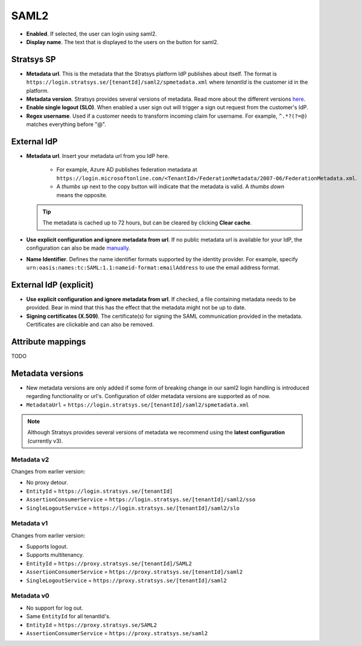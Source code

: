 SAML2
=====

- **Enabled**. If selected, the user can login using saml2.
- **Display name**. The text that is displayed to the users on the button for saml2.

Stratsys SP
^^^^^^^^^^^
- **Metadata url**. This is the metadata that the Stratsys platform IdP publishes about itself. The format is ``https://login.stratsys.se/[tenantId]/saml2/spmetadata.xml`` where *tenantId* is the customer id in the platform.
- **Metadata version**. Stratsys provides several versions of metadata. Read more about the different versions `here <#metadata-versions>`_.
- **Enable single logout (SLO)**. When enabled a user sign out will trigger a sign out request from the customer's IdP.
- **Regex username**. Used if a customer needs to transform incoming claim for username. For example, ``^.*?(?=@)`` matches everything before "@".

External IdP
^^^^^^^^^^^^

- **Metadata url**. Insert your metadata url from you IdP here.

   - For example, Azure AD publishes federation metadata at ``https://login.microsoftonline.com/<TenantId>/FederationMetadata/2007-06/FederationMetadata.xml``.
   - A *thumbs up* next to the copy button will indicate that the metadata is valid. A *thumbs down* means the opposite.
     
  .. tip:: The metadata is cached up to 72 hours, but can be cleared by clicking **Clear cache**.

- **Use explicit configuration and ignore metadata from url**. If no public metadata url is available for your IdP, the configuration can also be made `manually <#external-idp-explicit>`_.
- **Name Identifier**. Defines the name identifier formats supported by the identity provider. For example, specify ``urn:oasis:names:tc:SAML:1.1:nameid-format:emailAddress`` to use the email address format.

External IdP (explicit)
^^^^^^^^^^^^^^^^^^^^^^^
- **Use explicit configuration and ignore metadata from url**. If checked, a file containing metadata needs to be provided. Bear in mind that this has the effect that the metadata might not be up to date.
- **Signing certificates (X.509)**. The certificate(s) for signing the SAML communication provided in the metadata. Certificates are clickable and can also be removed.

.. image:: images/saml2ExternalIdpExplicit.png
   :width: 500

Attribute mappings   
^^^^^^^^^^^^^^^^^^

TODO
   
Metadata versions
^^^^^^^^^^^^^^^^^   

- New metadata versions are only added if some form of breaking change in our saml2 login handling is introduced regarding functionality or url's. Configuration of older metadata versions are supported as of now.
- ``MetadataUrl`` = ``https://login.stratsys.se/[tenantId]/saml2/spmetadata.xml``


.. note:: Although Stratsys provides several versions of metadata we recommend using the **latest configuration** (currently v3).

Metadata v2
-----------

Changes from earlier version:

- No proxy detour.
- ``EntityId`` = ``https://login.stratsys.se/[tenantId]``
- ``AssertionConsumerService`` = ``https://login.stratsys.se/[tenantId]/saml2/sso``
- ``SingleLogoutService`` = ``https://login.stratsys.se/[tenantId]/saml2/slo``


Metadata v1
-----------

Changes from earlier version:

- Supports logout.
- Supports multitenancy.
- ``EntityId`` = ``https://proxy.stratsys.se/[tenantId]/SAML2``
- ``AssertionConsumerService`` = ``https://proxy.stratsys.se/[tenantId]/saml2``
- ``SingleLogoutService`` = ``https://proxy.stratsys.se/[tenantId]/saml2``

Metadata v0
-----------

- No support for log out.
- Same ``EntityId`` for all tenantId's.
- ``EntityId`` = ``https://proxy.stratsys.se/SAML2``
- ``AssertionConsumerService`` = ``https://proxy.stratsys.se/saml2``